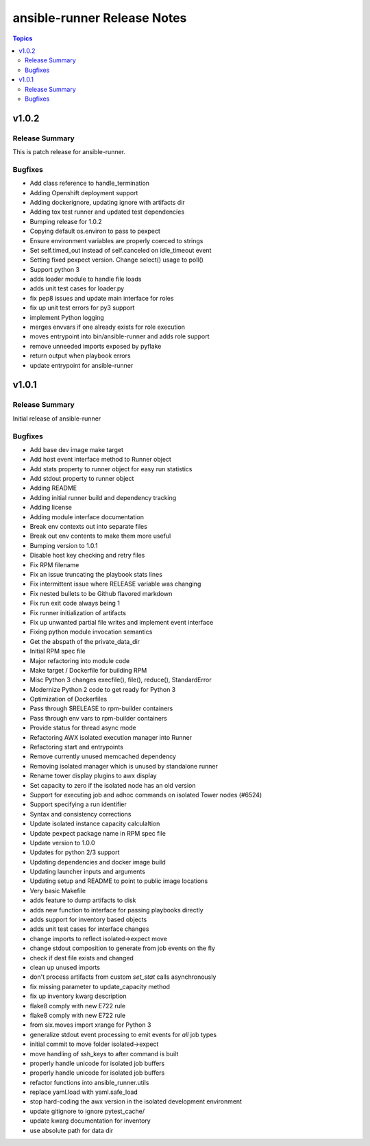 ============================
ansible-runner Release Notes
============================

.. contents:: Topics


v1.0.2
======

Release Summary
---------------

This is patch release for ansible-runner.


Bugfixes
--------

- Add class reference to handle_termination
- Adding Openshift deployment support
- Adding dockerignore, updating ignore with artifacts dir
- Adding tox test runner and updated test dependencies
- Bumping release for 1.0.2
- Copying default os.environ to pass to pexpect
- Ensure environment variables are properly coerced to strings
- Set self.timed_out instead of self.canceled on idle_timeout event
- Setting fixed pexpect version. Change select() usage to poll()
- Support python 3
- adds loader module to handle file loads
- adds unit test cases for loader.py
- fix pep8 issues and update main interface for roles
- fix up unit test errors for py3 support
- implement Python logging
- merges envvars if one already exists for role execution
- moves entrypoint into bin/ansible-runner and adds role support
- remove unneeded imports exposed by pyflake
- return output when playbook errors
- update entrypoint for ansible-runner

v1.0.1
======

Release Summary
---------------

Initial release of ansible-runner


Bugfixes
--------

- Add base dev image make target
- Add host event interface method to Runner object
- Add stats property to runner object for easy run statistics
- Add stdout property to runner object
- Adding README
- Adding initial runner build and dependency tracking
- Adding license
- Adding module interface documentation
- Break env contexts out into separate files
- Break out env contents to make them more useful
- Bumping version to 1.0.1
- Disable host key checking and retry files
- Fix RPM filename
- Fix an issue truncating the playbook stats lines
- Fix intermittent issue where RELEASE variable was changing
- Fix nested bullets to be Github flavored markdown
- Fix run exit code always being 1
- Fix runner initialization of artifacts
- Fix up unwanted partial file writes and implement event interface
- Fixing python module invocation semantics
- Get the abspath of the private_data_dir
- Initial RPM spec file
- Major refactoring into module code
- Make target / Dockerfile for building RPM
- Misc Python 3 changes execfile(), file(), reduce(), StandardError
- Modernize Python 2 code to get ready for Python 3
- Optimization of Dockerfiles
- Pass through $RELEASE to rpm-builder containers
- Pass through env vars to rpm-builder containers
- Provide status for thread async mode
- Refactoring AWX isolated execution manager into Runner
- Refactoring start and entrypoints
- Remove currently unused memcached dependency
- Removing isolated manager which is unused by standalone runner
- Rename tower display plugins to awx display
- Set capacity to zero if the isolated node has an old version
- Support for executing job and adhoc commands on isolated Tower nodes (#6524)
- Support specifying a run identifier
- Syntax and consistency corrections
- Update isolated instance capacity calculaltion
- Update pexpect package name in RPM spec file
- Update version to 1.0.0
- Updates for python 2/3 support
- Updating dependencies and docker image build
- Updating launcher inputs and arguments
- Updating setup and README to point to public image locations
- Very basic Makefile
- adds feature to dump artifacts to disk
- adds new function to interface for passing playbooks directly
- adds support for inventory based objects
- adds unit test cases for interface changes
- change imports to reflect isolated->expect move
- change stdout composition to generate from job events on the fly
- check if dest file exists and changed
- clean up unused imports
- don't process artifacts from custom `set_stat` calls asynchronously
- fix missing parameter to update_capacity method
- fix up inventory kwarg description
- flake8 comply with new E722 rule
- flake8 comply with new E722 rule
- from six.moves import xrange for Python 3
- generalize stdout event processing to emit events for *all* job types
- initial commit to move folder isolated->expect
- move handling of ssh_keys to after command is built
- properly handle unicode for isolated job buffers
- properly handle unicode for isolated job buffers
- refactor functions into ansible_runner.utils
- replace yaml.load with yaml.safe_load
- stop hard-coding the awx version in the isolated development environment
- update gitignore to ignore pytest_cache/
- update kwarg documentation for inventory
- use absolute path for data dir
